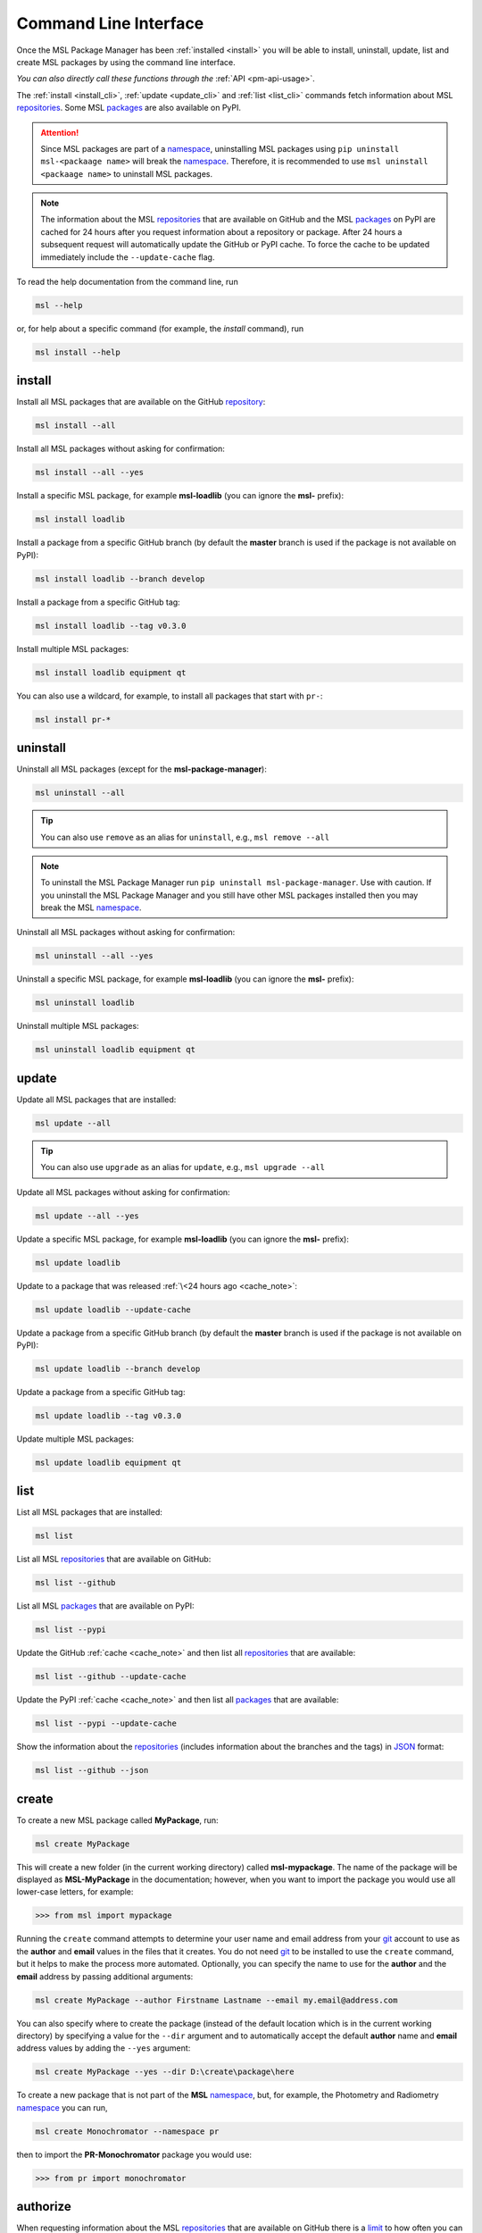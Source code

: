 .. _cli-usage:

Command Line Interface
======================

Once the MSL Package Manager has been :ref:`installed <install>` you will be able to install,
uninstall, update, list and create MSL packages by using the command line interface.

*You can also directly call these functions through the* :ref:`API <pm-api-usage>`.

The :ref:`install <install_cli>`, :ref:`update <update_cli>` and :ref:`list <list_cli>` commands
fetch information about MSL repositories_. Some MSL packages_ are also available on PyPI.

.. attention::
   Since MSL packages are part of a namespace_, uninstalling MSL packages using
   ``pip uninstall msl-<packaage name>`` will break the namespace_. Therefore, it is
   recommended to use ``msl uninstall <packaage name>`` to uninstall MSL packages.

.. _cache_note:
.. note::
   The information about the MSL repositories_ that are available on GitHub and the MSL packages_ on PyPI are
   cached for 24 hours after you request information about a repository or package. After 24 hours a subsequent
   request will automatically update the GitHub or PyPI cache. To force the cache to be updated immediately
   include the ``--update-cache`` flag.

To read the help documentation from the command line, run

.. code-block:: console

   msl --help

or, for help about a specific command (for example, the *install* command), run

.. code-block:: console

   msl install --help

.. _install_cli:

install
-------

Install all MSL packages that are available on the GitHub `repository <repositories_>`_:

.. code-block:: console

   msl install --all

Install all MSL packages without asking for confirmation:

.. code-block:: console

   msl install --all --yes

Install a specific MSL package, for example **msl-loadlib** (you can ignore the **msl-** prefix):

.. code-block:: console

   msl install loadlib

Install a package from a specific GitHub branch (by default the **master** branch is used if the package
is not available on PyPI):

.. code-block:: console

   msl install loadlib --branch develop

Install a package from a specific GitHub tag:

.. code-block:: console

   msl install loadlib --tag v0.3.0

Install multiple MSL packages:

.. code-block:: console

   msl install loadlib equipment qt

You can also use a wildcard, for example, to install all packages that start with ``pr-``:

.. code-block:: console

   msl install pr-*

.. _uninstall_cli:

uninstall
---------

Uninstall all MSL packages (except for the **msl-package-manager**):

.. code-block:: console

   msl uninstall --all

.. tip::
   You can also use ``remove`` as an alias for ``uninstall``, e.g., ``msl remove --all``

.. note::
   To uninstall the MSL Package Manager run ``pip uninstall msl-package-manager``.
   Use with caution. If you uninstall the MSL Package Manager and you still have
   other MSL packages installed then you may break the MSL namespace_.

Uninstall all MSL packages without asking for confirmation:

.. code-block:: console

   msl uninstall --all --yes

Uninstall a specific MSL package, for example **msl-loadlib** (you can ignore the **msl-** prefix):

.. code-block:: console

   msl uninstall loadlib

Uninstall multiple MSL packages:

.. code-block:: console

   msl uninstall loadlib equipment qt

.. _update_cli:

update
------

Update all MSL packages that are installed:

.. code-block:: console

   msl update --all

.. tip::
   You can also use ``upgrade`` as an alias for ``update``, e.g., ``msl upgrade --all``

Update all MSL packages without asking for confirmation:

.. code-block:: console

   msl update --all --yes

Update a specific MSL package, for example **msl-loadlib** (you can ignore the **msl-** prefix):

.. code-block:: console

   msl update loadlib

Update to a package that was released :ref:`\<24 hours ago <cache_note>`:

.. code-block:: console

   msl update loadlib --update-cache

Update a package from a specific GitHub branch (by default the **master** branch is used if the package
is not available on PyPI):

.. code-block:: console

   msl update loadlib --branch develop

Update a package from a specific GitHub tag:

.. code-block:: console

   msl update loadlib --tag v0.3.0

Update multiple MSL packages:

.. code-block:: console

   msl update loadlib equipment qt

.. _list_cli:

list
----

List all MSL packages that are installed:

.. code-block:: console

   msl list

List all MSL repositories_ that are available on GitHub:

.. code-block:: console

   msl list --github

List all MSL packages_ that are available on PyPI:

.. code-block:: console

   msl list --pypi

Update the GitHub :ref:`cache <cache_note>` and then list all repositories_ that are available:

.. code-block:: console

   msl list --github --update-cache

Update the PyPI :ref:`cache <cache_note>` and then list all packages_ that are available:

.. code-block:: console

   msl list --pypi --update-cache

Show the information about the repositories_ (includes information about the branches and the tags)
in JSON_ format:

.. code-block:: console

   msl list --github --json

.. _create_cli:

create
------

To create a new MSL package called **MyPackage**, run:

.. code-block:: console

   msl create MyPackage

This will create a new folder (in the current working directory) called **msl-mypackage**. The name of the package
will be displayed as **MSL-MyPackage** in the documentation; however, when you want to import the package you would
use all lower-case letters, for example:

.. code-block:: pycon

   >>> from msl import mypackage

Running the ``create`` command attempts to determine your user name and email address from your git_ account
to use as the **author** and **email** values in the files that it creates. You do not need git_ to be installed
to use the ``create`` command, but it helps to make the process more automated. Optionally, you can specify the
name to use for the **author** and the **email** address by passing additional arguments:

.. code-block:: console

   msl create MyPackage --author Firstname Lastname --email my.email@address.com

You can also specify where to create the package (instead of the default location which is in the current working
directory) by specifying a value for the ``--dir`` argument and to automatically accept the default **author**
name and **email** address values by adding the ``--yes`` argument:

.. code-block:: console

   msl create MyPackage --yes --dir D:\create\package\here

To create a new package that is not part of the **MSL** namespace_, but, for example,
the Photometry and Radiometry namespace_ you can run,

.. code-block:: console

   msl create Monochromator --namespace pr

then to import the **PR-Monochromator** package you would use:

.. code-block:: pycon

   >>> from pr import monochromator

.. _authorize_cli:

authorize
---------

When requesting information about the MSL repositories_ that are available on GitHub there is a limit_ to
how often you can send requests to the GitHub API (this is the primary reason for :ref:`caching <cache_note>`
the information). If you have a GitHub account and include your username and password with each request then
this limit_ is increased. If you do not have a GitHub account then you could `sign up <github_signup_>`_ to
create an account.

By running this command you will be prompted for your GitHub username and password so that you send
authorized requests to GitHub.

.. code-block:: console

   msl authorize

.. important::
   Your GitHub username and password are saved in plain text in the file that is created. You should set
   the file permissions provided by your operating system to ensure that your GitHub credentials are safe.
   The file is saved to your ``$HOME`` directory.

.. _git: https://git-scm.com
.. _repositories: https://github.com/MSLNZ
.. _packages: https://pypi.org/search/?q=msl-
.. _namespace: https://packaging.python.org/guides/packaging-namespace-packages/
.. _limit: https://developer.github.com/v3/#rate-limiting
.. _github_signup: https://github.com/join?source=header-home
.. _JSON: https://www.json.org/
